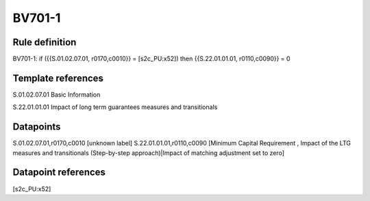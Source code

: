 =======
BV701-1
=======

Rule definition
---------------

BV701-1: if ({{S.01.02.07.01, r0170,c0010}} = [s2c_PU:x52]) then {{S.22.01.01.01, r0110,c0090}} = 0


Template references
-------------------

S.01.02.07.01 Basic Information

S.22.01.01.01 Impact of long term guarantees measures and transitionals


Datapoints
----------

S.01.02.07.01,r0170,c0010 [unknown label]
S.22.01.01.01,r0110,c0090 [Minimum Capital Requirement , Impact of the LTG measures and transitionals (Step-by-step approach)|Impact of matching adjustment set to zero]



Datapoint references
--------------------

[s2c_PU:x52]